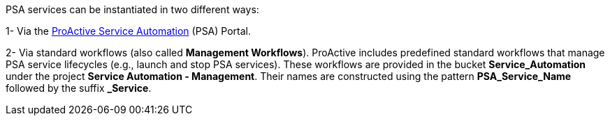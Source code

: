 PSA services can be instantiated in two different ways:

1- Via the <<_psa_portal,ProActive Service Automation>> (PSA) Portal.

2- Via standard workflows (also called *Management Workflows*). ProActive includes predefined standard workflows that manage PSA service lifecycles (e.g., launch and stop PSA services).
These workflows are provided in the bucket *Service_Automation* under the project *Service Automation - Management*. Their names are constructed using the pattern *PSA_Service_Name* followed by the suffix *_Service*.